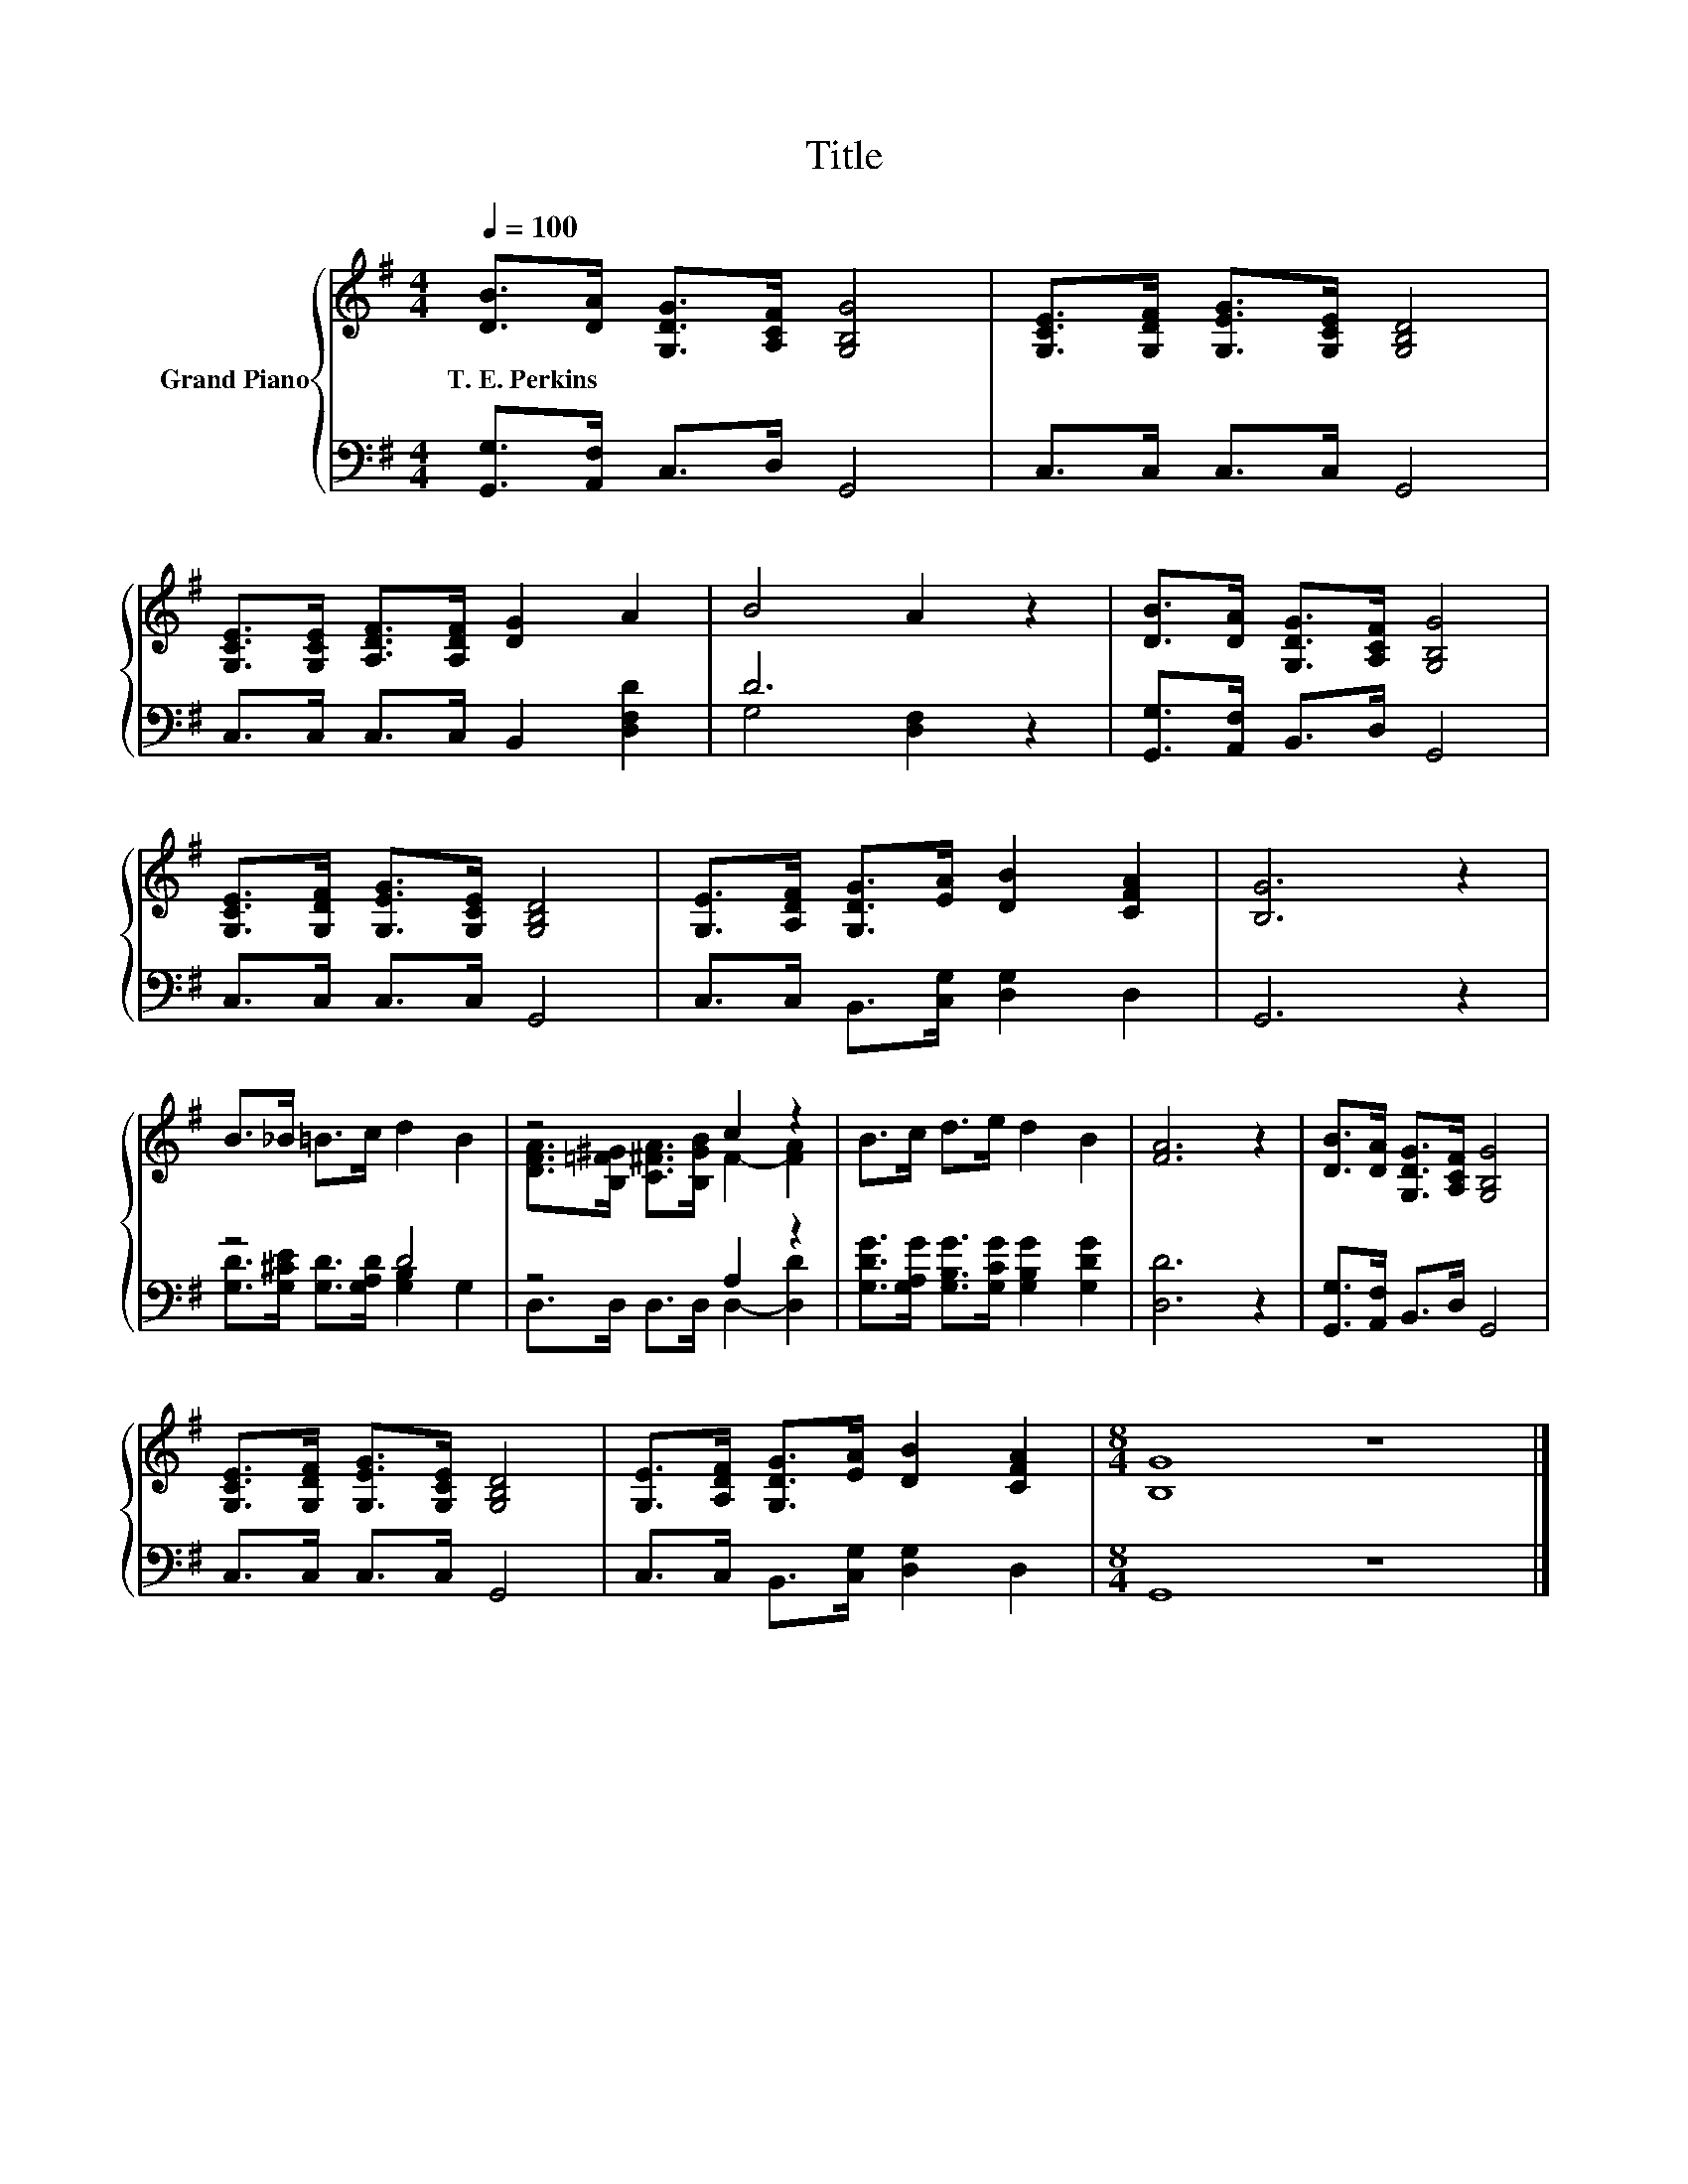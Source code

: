 X:1
T:Title
%%score { ( 1 4 ) | ( 2 3 ) }
L:1/8
Q:1/4=100
M:4/4
K:G
V:1 treble nm="Grand Piano"
V:4 treble 
V:2 bass 
V:3 bass 
V:1
 [DB]>[DA] [G,DG]>[A,CF] [G,B,G]4 | [G,CE]>[G,DF] [G,EG]>[G,CE] [G,B,D]4 | %2
w: T.~E.~Perkins * * * *||
 [G,CE]>[G,CE] [A,DF]>[A,DF] [DG]2 A2 | B4 A2 z2 | [DB]>[DA] [G,DG]>[A,CF] [G,B,G]4 | %5
w: |||
 [G,CE]>[G,DF] [G,EG]>[G,CE] [G,B,D]4 | [G,E]>[A,DF] [G,DG]>[EA] [DB]2 [CFA]2 | [B,G]6 z2 | %8
w: |||
 B>_B =B>c d2 B2 | z4 c2 z2 | B>c d>e d2 B2 | [FA]6 z2 | [DB]>[DA] [G,DG]>[A,CF] [G,B,G]4 | %13
w: |||||
 [G,CE]>[G,DF] [G,EG]>[G,CE] [G,B,D]4 | [G,E]>[A,DF] [G,DG]>[EA] [DB]2 [CFA]2 |[M:8/4] [B,G]8 z8 |] %16
w: |||
V:2
 [G,,G,]>[A,,F,] C,>D, G,,4 | C,>C, C,>C, G,,4 | C,>C, C,>C, B,,2 [D,F,D]2 | D6 z2 | %4
 [G,,G,]>[A,,F,] B,,>D, G,,4 | C,>C, C,>C, G,,4 | C,>C, B,,>[C,G,] [D,G,]2 D,2 | G,,6 z2 | z4 D4 | %9
 z4 A,2 z2 | [G,DG]>[G,A,G] [G,B,G]>[G,CG] [G,B,G]2 [G,DG]2 | [D,D]6 z2 | %12
 [G,,G,]>[A,,F,] B,,>D, G,,4 | C,>C, C,>C, G,,4 | C,>C, B,,>[C,G,] [D,G,]2 D,2 |[M:8/4] G,,8 z8 |] %16
V:3
 x8 | x8 | x8 | G,4 [D,F,]2 z2 | x8 | x8 | x8 | x8 | [G,D]>[G,^CE] [G,D]>[G,A,D] [G,B,]2 G,2 | %9
 D,>D, D,>D, D,2- [D,D]2 | x8 | x8 | x8 | x8 | x8 |[M:8/4] x16 |] %16
V:4
 x8 | x8 | x8 | x8 | x8 | x8 | x8 | x8 | x8 | [DFA]>[B,=F^G] [C^FA]>[B,GB] F2- [FA]2 | x8 | x8 | %12
 x8 | x8 | x8 |[M:8/4] x16 |] %16

